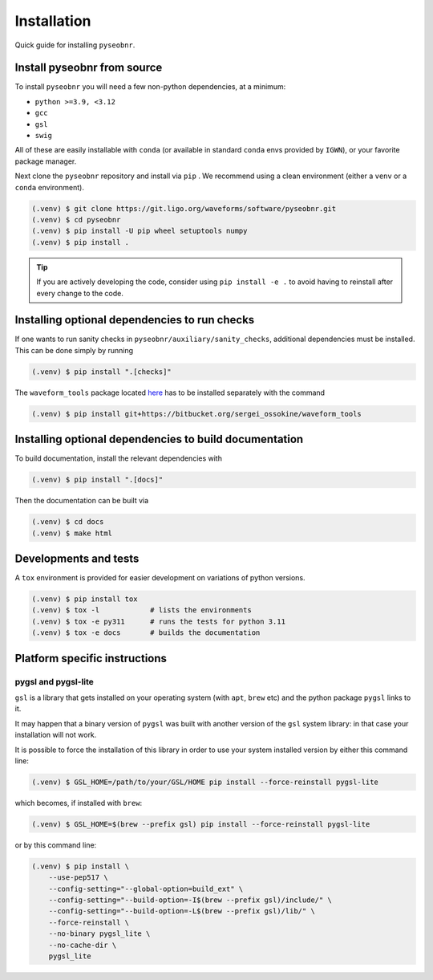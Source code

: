 Installation
============

Quick guide for installing ``pyseobnr``.

.. _install:

Install pyseobnr from source
----------------------------

To install ``pyseobnr`` you will need a few non-python dependencies, at a minimum:

- ``python >=3.9, <3.12``
- ``gcc``
- ``gsl``
- ``swig``

All of these are easily installable with ``conda`` (or available in standard ``conda``
envs provided by ``IGWN``), or your favorite package manager.

Next clone the ``pyseobnr`` repository and install via ``pip`` . We recommend using a
clean environment (either a ``venv`` or a ``conda`` environment).

.. code-block:: console

    (.venv) $ git clone https://git.ligo.org/waveforms/software/pyseobnr.git
    (.venv) $ cd pyseobnr
    (.venv) $ pip install -U pip wheel setuptools numpy
    (.venv) $ pip install .

.. tip::

    If you are actively developing the code, consider using ``pip install -e .`` to
    avoid having to reinstall after every change to the code.

Installing optional dependencies to run checks
----------------------------------------------

If one wants to run sanity checks in ``pyseobnr/auxiliary/sanity_checks``, additional
dependencies must be installed. This can be done simply by running

.. code-block:: console

    (.venv) $ pip install ".[checks]"

The ``waveform_tools`` package located `here <https://bitbucket.org/sergei_ossokine/waveform_tools>`_ has
to be installed separately with the command

.. code-block:: console

    (.venv) $ pip install git+https://bitbucket.org/sergei_ossokine/waveform_tools


Installing optional dependencies to build documentation
-------------------------------------------------------

To build documentation, install the relevant dependencies with

.. code-block:: console

    (.venv) $ pip install ".[docs]"

Then the documentation can be built via

.. code-block:: console

    (.venv) $ cd docs
    (.venv) $ make html

Developments and tests
----------------------
A ``tox`` environment is provided for easier development on variations of python versions.

.. code-block:: console

    (.venv) $ pip install tox
    (.venv) $ tox -l            # lists the environments
    (.venv) $ tox -e py311      # runs the tests for python 3.11
    (.venv) $ tox -e docs       # builds the documentation


Platform specific instructions
------------------------------

pygsl and pygsl-lite
^^^^^^^^^^^^^^^^^^^^
``gsl`` is a library that gets installed on your operating system (with ``apt``,
``brew`` etc) and the python package ``pygsl`` links to it.

It may happen that a binary version of ``pygsl`` was built with another version of the
``gsl`` system library: in that case your installation will not work.

It is possible to force the installation of this library in order to use your system
installed version by either this command line:

.. code-block:: console

    (.venv) $ GSL_HOME=/path/to/your/GSL/HOME pip install --force-reinstall pygsl-lite

which becomes, if installed with ``brew``:

.. code-block:: console

    (.venv) $ GSL_HOME=$(brew --prefix gsl) pip install --force-reinstall pygsl-lite

or by this command line:

.. code-block:: console

    (.venv) $ pip install \
        --use-pep517 \
        --config-setting="--global-option=build_ext" \
        --config-setting="--build-option=-I$(brew --prefix gsl)/include/" \
        --config-setting="--build-option=-L$(brew --prefix gsl)/lib/" \
        --force-reinstall \
        --no-binary pygsl_lite \
        --no-cache-dir \
        pygsl_lite
